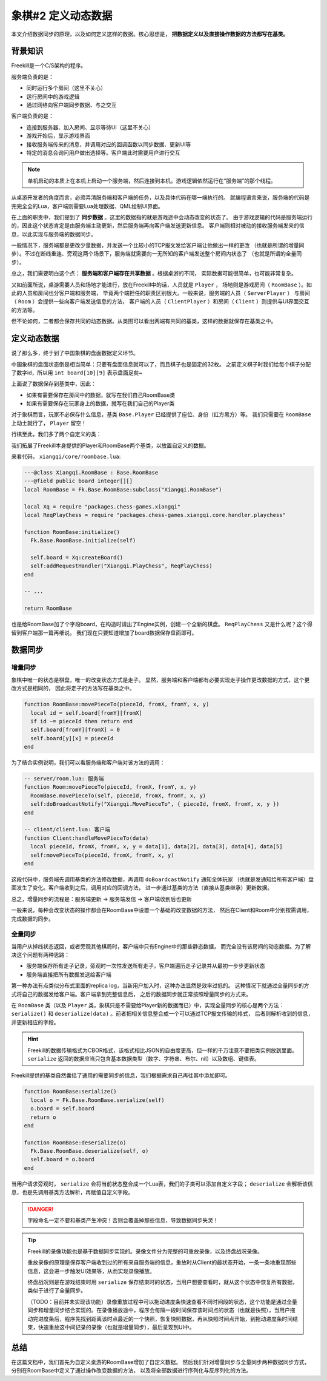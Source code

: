 象棋#2 定义动态数据
===========================

本文介绍数据同步的原理，以及如何定义这样的数据。核心思想是， **把数据定义以及直接操作数据的方法都写在基类。**

背景知识
------------

Freekill是一个C/S架构的程序。

服务端负责的是：

- 同时运行多个房间（这里不关心）
- 运行房间中的游戏逻辑
- 通过网络向客户端同步数据、与之交互

客户端负责的是：

- 连接到服务器、加入房间、显示等待UI（这里不关心）
- 游戏开始后，显示游戏界面
- 接收服务端传来的消息，并调用对应的回调函数以同步数据、更新UI等
- 特定的消息会询问用户做出选择等。客户端此时需要用户进行交互

.. note::

   单机启动的本质上在本机上启动一个服务端，然后连接到本机。游戏逻辑依然运行在“服务端”的那个线程。

从桌游开发者的角度而言，必须弄清服务端和客户端的任务，以及具体代码在哪一端执行的。
就编程语言来说，服务端的代码是完完全全的Lua，客户端则需要Lua处理数据、QML绘制UI界面。

在上面的职责中，我们提到了 **同步数据** 。这里的数据指的就是游戏途中会动态改变的状态了。
由于游戏逻辑的代码是服务端运行的，因此这个状态肯定是由服务端主动更新，然后服务端再向客户端发送更新信息。
客户端则相对被动的接收服务端发来的信息，以此实现与服务端的数据同步。

一般情况下，服务端都是更改少量数据，并发送一个比较小的TCP报文发给客户端让他做出一样的更改
（也就是所谓的增量同步）。不过在断线重连、旁观这两个场景下，服务端就需要向一无所知的客户端发送整个房间内状态了
（也就是所谓的全量同步）。

总之，我们需要明白这个点： **服务端和客户端存在共享数据** 。根据桌游的不同，
实际数据可能很简单，也可能非常复杂。

又如前面所说，桌游需要人员和场地才能进行，放在Freekill中的话，人员就是 ``Player`` ，
场地则是游戏房间（ ``RoomBase`` ）。如此的人员和房间也分客户端和服务端，
毕竟两个端担任的职责区别很大。一般来说，服务端的人员（ ``ServerPlayer`` ）
与房间（ ``Room`` ）会提供一些向客户端发送信息的方法，
客户端的人员（ ``ClientPlayer`` ）和房间（ ``Client`` ）则提供与UI界面交互的方法等。

.. uml:: uml/basic-cs.puml

但不论如何，二者都会保存共同的动态数据。从类图可以看出两端有共同的基类，这样的数据就保存在基类之中。

定义动态数据
---------------

说了那么多，终于到了中国象棋的盘面数据定义环节。

中国象棋的盘面状态倒是相当简单：只要有盘面信息就可以了，而且棋子也是固定的32枚。
之前定义棋子时我们给每个棋子分配了数字id，所以用 ``int board[10][9]`` 表示盘面足矣~

上面说了数据保存到基类中，因此：

- 如果有需要保存在房间中的数据，就写在我们自己RoomBase类
- 如果有需要保存在玩家身上的数据，就写在我们自己的Player类

对于象棋而言，玩家不必保存什么信息，基类 ``Base.Player`` 已经提供了座位、身份（红方黑方）等。
我们只需要在 ``RoomBase`` 上动土就行了， ``Player`` 留空！

行棋至此，我们多了两个自定义的类：

.. uml:: uml/roombase-cs.puml

我们拓展了Freekill本身提供的Player和RoomBase两个基类，以放置自定义的数据。

来看代码， ``xiangqi/core/roombase.lua``:

.. code:: lua

   ---@class Xiangqi.RoomBase : Base.RoomBase
   ---@field public board integer[][]
   local RoomBase = Fk.Base.RoomBase:subclass("Xiangqi.RoomBase")

   local Xq = require "packages.chess-games.xiangqi"
   local ReqPlayChess = require "packages.chess-games.xiangqi.core.handler.playchess"

   function RoomBase:initialize()
     Fk.Base.RoomBase.initialize(self)

     self.board = Xq:createBoard()
     self:addRequestHandler("Xiangqi.PlayChess", ReqPlayChess)
   end

   -- ...

   return RoomBase

也是给RoomBase加了个字段board，在构造时请出了Engine实例，创建一个全新的棋盘。
``ReqPlayChess`` 又是什么呢？这个得留到客户端那一篇再细说。
我们现在只要知道增加了board数据保存盘面即可。

数据同步
-------------

增量同步
~~~~~~~~~~~

象棋中唯一的状态是棋盘，唯一的改变状态方式是走子。
显然，服务端和客户端都有必要实现走子操作更改数据的方式，这个更改方式是相同的，
因此将走子的方法写在基类之中。

.. code:: lua

   function RoomBase:movePieceTo(pieceId, fromX, fromY, x, y)
     local id = self.board[fromY][fromX]
     if id ~= pieceId then return end
     self.board[fromY][fromX] = 0
     self.board[y][x] = pieceId
   end


为了结合实例说明，我们可以看服务端和客户端对该方法的调用：

.. code:: lua

   -- server/room.lua: 服务端
   function Room:movePieceTo(pieceId, fromX, fromY, x, y)
     RoomBase.movePieceTo(self, pieceId, fromX, fromY, x, y)
     self:doBroadcastNotify("Xiangqi.MovePieceTo", { pieceId, fromX, fromY, x, y })
   end

   -- client/client.lua: 客户端
   function Client:handleMovePieceTo(data)
     local pieceId, fromX, fromY, x, y = data[1], data[2], data[3], data[4], data[5]
     self:movePieceTo(pieceId, fromX, fromY, x, y)
   end

这段代码中，服务端先调用基类的方法修改数据，再调用 ``doBoardcastNotify`` 通知全体玩家
（也就是发通知给所有客户端）盘面发生了变化。客户端收到之后，调用对应的回调方法，
进一步通过基类的方法（直接从基类继承）更新数据。

总之，增量同步的流程是：服务端更新 -> 服务端发信 -> 客户端收到后也更新

一般来说，每种会改变状态的操作都会在RoomBase中设置一个基础的改变数据的方法，
然后在Client和Room中分别按需调用，完成数据的同步。

全量同步
~~~~~~~~~~~

当用户从掉线状态返回，或者旁观其他棋局时，客户端中只有Engine中的那些静态数据，
而完全没有该房间的动态数据。为了解决这个问题有两种思路：

- 服务端保存所有走子记录，旁观时一次性发送所有走子，客户端遍历走子记录并从最初一步步更新状态
- 服务端直接把所有数据发送给客户端

第一种办法有点类似分布式里面的replica log，当新用户加入时，这种办法显然是效率过低的。
这种情况下就通过全量同步的方式将自己的数据发给客户端。客户端拿到完整信息后，
之后的数据同步就正常按照增量同步的方式来。

在 ``RoomBase`` 类（以及 ``Player`` 类，象棋只是不需要给Player新的数据而已）中，实现全量同步的核心是两个方法：
``serialize()`` 和 ``deserialize(data)`` 。前者把相关信息整合成一个可以通过TCP报文传输的格式，
后者则解析收到的信息，并更新相应的字段。

.. hint::

   Freekill的数据传输格式为CBOR格式，该格式相比JSON的自由度更高，但一样的千万注意不要把类实例放到里面。 ``serialize`` 返回的数据应当只包含基本数据类型（数字、字符串、布尔、nil）以及数组、键值表。

Freekill提供的基类自然囊括了通用的需要同步的信息，我们根据需求自己再往其中添加即可。

.. code:: lua

   function RoomBase:serialize()
     local o = Fk.Base.RoomBase.serialize(self)
     o.board = self.board
     return o
   end

   function RoomBase:deserialize(o)
     Fk.Base.RoomBase.deserialize(self, o)
     self.board = o.board
   end

当用户请求旁观时， ``serialize`` 会将当前状态整合成一个Lua表，我们的子类可以添加自定义字段；
``deserialize`` 会解析该信息，也是先调用基类方法解析，再赋值自定义字段。

.. danger::

   字段命名一定不要和基类产生冲突！否则会覆盖掉那些信息，导致数据同步失灵！

.. tip::

   Freekill的录像功能也是基于数据同步实现的。录像文件分为完整的可重放录像，以及终盘战况录像。

   重放录像的原理是保存客户端收到过的所有来自服务端的信息，重放时从Client的最状态开始，一条一条地重现那些信息，这会进一步触发UI效果等，从而实现录像播放。

   终盘战况则是在游戏结束时用 ``serialize`` 保存结束时的状态，当用户想要查看时，就从这个状态中恢复所有数据，类似于进行了全量同步。

   （TODO：目前并未实现该功能）录像重放过程中可以拖动进度条快速查看不同时间段的状态，这个功能是通过全量同步和增量同步结合实现的。在录像播放途中，程序会每隔一段时间保存该时间点的状态（也就是快照），当用户拖动完进度条后，程序先找到距离该时点最近的一个快照，恢复快照数据，再从快照时间点开始，到拖动进度条时间结束，快速重放这中间记录的录像（也就是增量同步），最后呈现到UI中。

总结
----------

在这篇文档中，我们首先为自定义桌游的RoomBase增加了自定义数据。
然后我们针对增量同步与全量同步两种数据同步方式，分别在RoomBase中定义了通过操作改变数据的方法，
以及将全部数据进行序列化与反序列化的方法。
